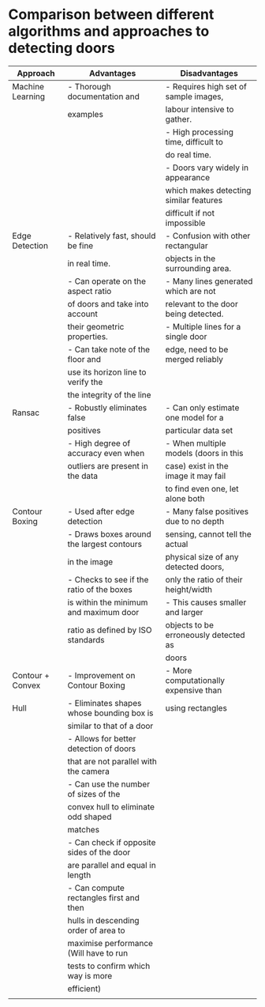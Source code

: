 * Comparison between different algorithms and approaches to detecting doors
|------------------+-------------------------------------------+----------------------------------------|
| Approach         | Advantages                                | Disadvantages                          |
|------------------+-------------------------------------------+----------------------------------------|
| Machine Learning | - Thorough documentation and              | - Requires high set of sample images,  |
|                  | examples                                  | labour intensive to gather.            |
|                  |                                           | - High processing time, difficult to   |
|                  |                                           | do real time.                          |
|                  |                                           | - Doors vary widely in appearance      |
|                  |                                           | which makes detecting similar features |
|                  |                                           | difficult if not impossible            |
|------------------+-------------------------------------------+----------------------------------------|
| Edge Detection   | - Relatively fast, should be fine         | - Confusion with other rectangular     |
|                  | in real time.                             | objects in the surrounding area.       |
|                  | - Can operate on the aspect ratio         | - Many lines generated which are not   |
|                  | of doors and take into account            | relevant to the door being detected.   |
|                  | their geometric properties.               | - Multiple lines for a single door     |
|                  | - Can take note of the floor and          | edge, need to be merged reliably       |
|                  | use its horizon line to verify the        |                                        |
|                  | the integrity of the line                 |                                        |
|------------------+-------------------------------------------+----------------------------------------|
| Ransac           | - Robustly eliminates false               | - Can only estimate one model for a    |
|                  | positives                                 | particular data set                    |
|                  | - High degree of accuracy even when       | - When multiple models (doors in this  |
|                  | outliers are present in the data          | case) exist in the image it may fail   |
|                  |                                           | to find even one, let alone both       |
|------------------+-------------------------------------------+----------------------------------------|
| Contour Boxing   | - Used after edge detection               | - Many false positives due to no depth |
|                  | - Draws boxes around the largest contours | sensing, cannot tell the actual        |
|                  | in the image                              | physical size of any detected doors,   |
|                  | - Checks to see if the ratio of the boxes | only the ratio of their height/width   |
|                  | is within the minimum and maximum door    | - This causes smaller and larger       |
|                  | ratio as defined by ISO standards         | objects to be erroneously detected as  |
|                  |                                           | doors                                  |
|------------------+-------------------------------------------+----------------------------------------|
| Contour + Convex | - Improvement on Contour Boxing           | - More computationally expensive than  |
| Hull             | - Eliminates shapes whose bounding box is | using rectangles                       |
|                  | similar to that of a door                 |                                        |
|                  | - Allows for better detection of doors    |                                        |
|                  | that are not parallel with the camera     |                                        |
|                  | - Can use the number of sizes of the      |                                        |
|                  | convex hull to eliminate odd shaped       |                                        |
|                  | matches                                   |                                        |
|                  | - Can check if opposite sides of the door |                                        |
|                  | are parallel and equal in length          |                                        |
|                  | - Can compute rectangles first and then   |                                        |
|                  | hulls in descending order of area to      |                                        |
|                  | maximise performance (Will have to run    |                                        |
|                  | tests to confirm which way is more        |                                        |
|                  | efficient)                                |                                        |
|------------------+-------------------------------------------+----------------------------------------|
|                  |                                           |                                        |

